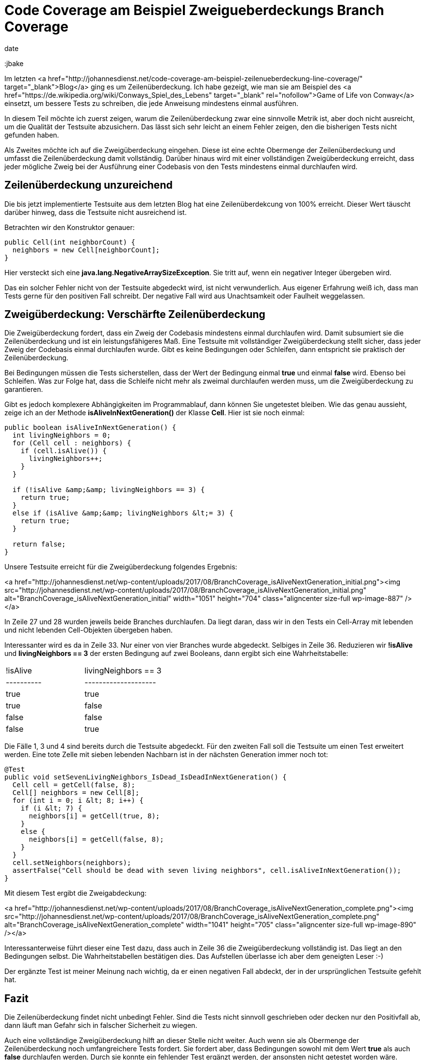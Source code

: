 = Code Coverage am Beispiel Zweigueberdeckungs Branch Coverage
date
:jbake-author: JohannesDienst
:jbake-type: post
:jbake-status: published
:jbake-tags: codemetriken, branch coverage
:jbake

:idprefix:

Im letzten <a href="http://johannesdienst.net/code-coverage-am-beispiel-zeilenueberdeckung-line-coverage/" target="_blank">Blog</a> ging es um Zeilenüberdeckung. Ich habe gezeigt, wie man sie am Beispiel des <a href="https://de.wikipedia.org/wiki/Conways_Spiel_des_Lebens" target="_blank" rel="nofollow">Game of Life von Conway</a> einsetzt, um bessere Tests zu schreiben, die jede Anweisung mindestens einmal ausführen.

In diesem Teil möchte ich zuerst zeigen, warum die Zeilenüberdeckung zwar eine sinnvolle Metrik ist, aber doch nicht ausreicht,
um die Qualität der Testsuite abzusichern. Das lässt sich sehr leicht an einem Fehler zeigen, den die bisherigen Tests nicht gefunden haben.

Als Zweites möchte ich auf die Zweigüberdeckung eingehen. Diese ist eine echte Obermenge der Zeilenüberdeckung und umfasst die
Zeilenüberdeckung damit vollständig. Darüber hinaus wird mit einer vollständigen Zweigüberdeckung erreicht, dass jeder mögliche Zweig
bei der Ausführung einer Codebasis von den Tests mindestens einmal durchlaufen wird.

== Zeilenüberdeckung unzureichend
Die bis jetzt implementierte Testsuite aus dem letzten Blog hat eine Zeilenüberdekcung von 100% erreicht. Dieser Wert täuscht darüber hinweg,
dass die Testsuite nicht ausreichend ist.

Betrachten wir den Konstruktor genauer:

----
public Cell(int neighborCount) {
  neighbors = new Cell[neighborCount];
}
----

Hier versteckt sich eine *java.lang.NegativeArraySizeException*. Sie tritt auf, wenn ein negativer Integer übergeben wird.

Das ein solcher Fehler nicht von der Testsuite abgedeckt wird, ist nicht verwunderlich. Aus eigener Erfahrung weiß ich,
dass man Tests gerne für den positiven Fall schreibt. Der negative Fall wird aus Unachtsamkeit oder Faulheit weggelassen.

== Zweigüberdeckung: Verschärfte Zeilenüberdeckung
Die Zweigüberdeckung fordert, dass ein Zweig der Codebasis mindestens einmal durchlaufen wird. Damit subsumiert sie die
Zeilenüberdeckung und ist ein leistungsfähigeres Maß. Eine Testsuite mit vollständiger Zweigüberdeckung stellt sicher,
dass jeder Zweig der Codebasis einmal durchlaufen wurde. Gibt es keine Bedingungen oder Schleifen, dann entspricht sie praktisch der Zeilenüberdeckung.

Bei Bedingungen müssen die Tests sicherstellen, dass der Wert der Bedingung einmal *true* und einmal *false* wird.
Ebenso bei Schleifen. Was zur Folge hat, dass die Schleife nicht mehr als zweimal durchlaufen werden muss, um die Zweigüberdeckung zu garantieren.

Gibt es jedoch komplexere Abhängigkeiten im Programmablauf, dann können Sie ungetestet bleiben. Wie das genau aussieht,
zeige ich an der Methode *isAliveInNextGeneration()* der Klasse *Cell*. Hier ist sie noch einmal:

----
public boolean isAliveInNextGeneration() {
  int livingNeighbors = 0;
  for (Cell cell : neighbors) {
    if (cell.isAlive()) {
      livingNeighbors++;
    }
  }

  if (!isAlive &amp;&amp; livingNeighbors == 3) {
    return true;
  }
  else if (isAlive &amp;&amp; livingNeighbors &lt;= 3) {
    return true;
  }

  return false;
}
----

Unsere Testsuite erreicht für die Zweigüberdeckung folgendes Ergebnis:

<a href="http://johannesdienst.net/wp-content/uploads/2017/08/BranchCoverage_isAliveNextGeneration_initial.png"><img src="http://johannesdienst.net/wp-content/uploads/2017/08/BranchCoverage_isAliveNextGeneration_initial.png" alt="BranchCoverage_isAliveNextGeneration_initial" width="1051" height="704" class="aligncenter size-full wp-image-887" /></a>

In Zeile 27 und 28 wurden jeweils beide Branches durchlaufen. Da liegt daran, dass wir in den Tests ein Cell-Array mit lebenden und nicht lebenden Cell-Objekten übergeben haben.

Interessanter wird es da in Zeile 33. Nur einer von vier Branches wurde abgedeckt. Selbiges in Zeile 36. Reduzieren wir **!isAlive** und **livingNeighbors == 3** der ersten Bedingung auf zwei Booleans, dann ergibt sich eine Wahrheitstabelle:

|===
| !isAlive   | livingNeighbors == 3 
| ---------- | --------------------
| true       | true
| true       | false
| false      | false
| false      | true

|===

Die Fälle 1, 3 und 4 sind bereits durch die Testsuite abgedeckt. Für den zweiten Fall soll die Testsuite um einen Test erweitert werden. Eine tote Zelle mit sieben lebenden Nachbarn ist in der nächsten Generation immer noch tot:

----
@Test
public void setSevenLivingNeighbors_IsDead_IsDeadInNextGeneration() {
  Cell cell = getCell(false, 8);
  Cell[] neighbors = new Cell[8];
  for (int i = 0; i &lt; 8; i++) {
    if (i &lt; 7) {
      neighbors[i] = getCell(true, 8);
    }
    else {
      neighbors[i] = getCell(false, 8);
    }
  }
  cell.setNeighbors(neighbors);
  assertFalse("Cell should be dead with seven living neighbors", cell.isAliveInNextGeneration());
}
---- 

Mit diesem Test ergibt die Zweigabdeckung:

<a href="http://johannesdienst.net/wp-content/uploads/2017/08/BranchCoverage_isAliveNextGeneration_complete.png"><img src="http://johannesdienst.net/wp-content/uploads/2017/08/BranchCoverage_isAliveNextGeneration_complete.png" alt="BranchCoverage_isAliveNextGeneration_complete" width="1041" height="705" class="aligncenter size-full wp-image-890" /></a>

Interessanterweise führt dieser eine Test dazu, dass auch in Zeile 36 die Zweigüberdeckung vollständig ist. Das liegt an den Bedingungen selbst. Die Wahrheitstabellen bestätigen dies. Das Aufstellen überlasse ich aber dem geneigten Leser :-) 

Der ergänzte Test ist meiner Meinung nach wichtig, da er einen negativen Fall abdeckt, der in der ursprünglichen Testsuite gefehlt hat.  

== Fazit
Die Zeilenüberdeckung findet nicht unbedingt Fehler. Sind die Tests nicht sinnvoll geschrieben oder decken nur den Positivfall ab, dann läuft man Gefahr sich in falscher Sicherheit zu wiegen.

Auch eine vollständige Zweigüberdeckung hilft an dieser Stelle nicht weiter. Auch wenn sie als Obermenge der Zeilenüberdeckung noch umfangreichere Tests fordert. Sie fordert aber, dass Bedingungen sowohl mit dem Wert *true* als auch *false* durchlaufen werden. Durch sie konnte ein fehlender Test ergänzt werden, der ansonsten nicht getestet worden wäre.

Da sie nur Zweige betrachtet ist sie aber nicht so leistungsfähig wie die Pfadüberdeckung, die alle möglichen Pfade in der Codebasis abdeckt. Um dieses Thema geht es im nächsten Blogpost.

Links:
<a href="http://johannesdienst.net/code-coverage-am-beispiel-zeilenueberdeckung-line-coverage/" target="_blank">Teil 1 Pfadüberdeckung</a>
<a href="https://de.wikipedia.org/wiki/Kontrollflussorientierte_Testverfahren#Pfad.C3.BCberdeckungstest" target="_blank" rel="nofollow">Kontrollflussorientierte Testverfahren bei Wikipedia</a>